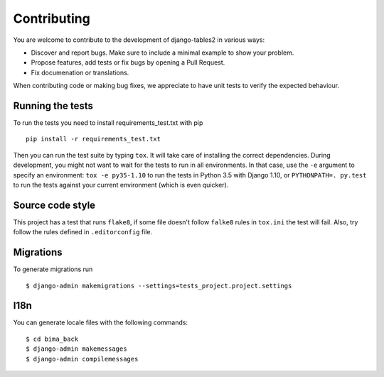 ============
Contributing
============

You are welcome to contribute to the development of django-tables2 in various ways:

* Discover and report bugs. Make sure to include a minimal example to show your problem.
* Propose features, add tests or fix bugs by opening a Pull Request.
* Fix documenation or translations.

When contributing code or making bug fixes, we appreciate to have unit tests to verify the expected
behaviour.

Running the tests
=================

To run the tests you need to install requirements_test.txt with pip ::

    pip install -r requirements_test.txt

Then you can run the test suite by typing ``tox``. It will take care of installing the correct
dependencies. During development, you might not want to wait for the tests to run in all
environments. In that case, use the ``-e`` argument to specify an environment: ``tox -e py35-1.10``
to run the tests in Python 3.5 with Django 1.10, or ``PYTHONPATH=. py.test`` to run the tests
against your current environment (which is even quicker).


Source code style
=================

This project has a test that runs ``flake8``, if some file doesn't follow ``falke8`` rules in
``tox.ini`` the test will fail. Also, try follow the rules defined in ``.editorconfig`` file.


Migrations
==========

To generate migrations run ::

    $ django-admin makemigrations --settings=tests_project.project.settings

I18n
====

You can generate locale files with the following commands: ::

    $ cd bima_back
    $ django-admin makemessages
    $ django-admin compilemessages

